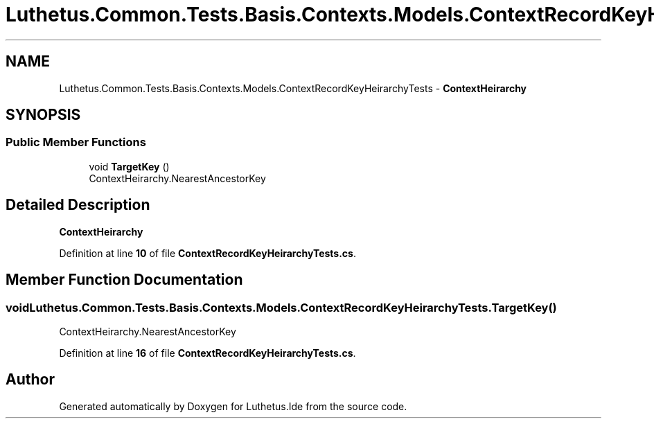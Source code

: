 .TH "Luthetus.Common.Tests.Basis.Contexts.Models.ContextRecordKeyHeirarchyTests" 3 "Version 1.0.0" "Luthetus.Ide" \" -*- nroff -*-
.ad l
.nh
.SH NAME
Luthetus.Common.Tests.Basis.Contexts.Models.ContextRecordKeyHeirarchyTests \- \fBContextHeirarchy\fP  

.SH SYNOPSIS
.br
.PP
.SS "Public Member Functions"

.in +1c
.ti -1c
.RI "void \fBTargetKey\fP ()"
.br
.RI "ContextHeirarchy\&.NearestAncestorKey "
.in -1c
.SH "Detailed Description"
.PP 
\fBContextHeirarchy\fP 
.PP
Definition at line \fB10\fP of file \fBContextRecordKeyHeirarchyTests\&.cs\fP\&.
.SH "Member Function Documentation"
.PP 
.SS "void Luthetus\&.Common\&.Tests\&.Basis\&.Contexts\&.Models\&.ContextRecordKeyHeirarchyTests\&.TargetKey ()"

.PP
ContextHeirarchy\&.NearestAncestorKey 
.PP
Definition at line \fB16\fP of file \fBContextRecordKeyHeirarchyTests\&.cs\fP\&.

.SH "Author"
.PP 
Generated automatically by Doxygen for Luthetus\&.Ide from the source code\&.

